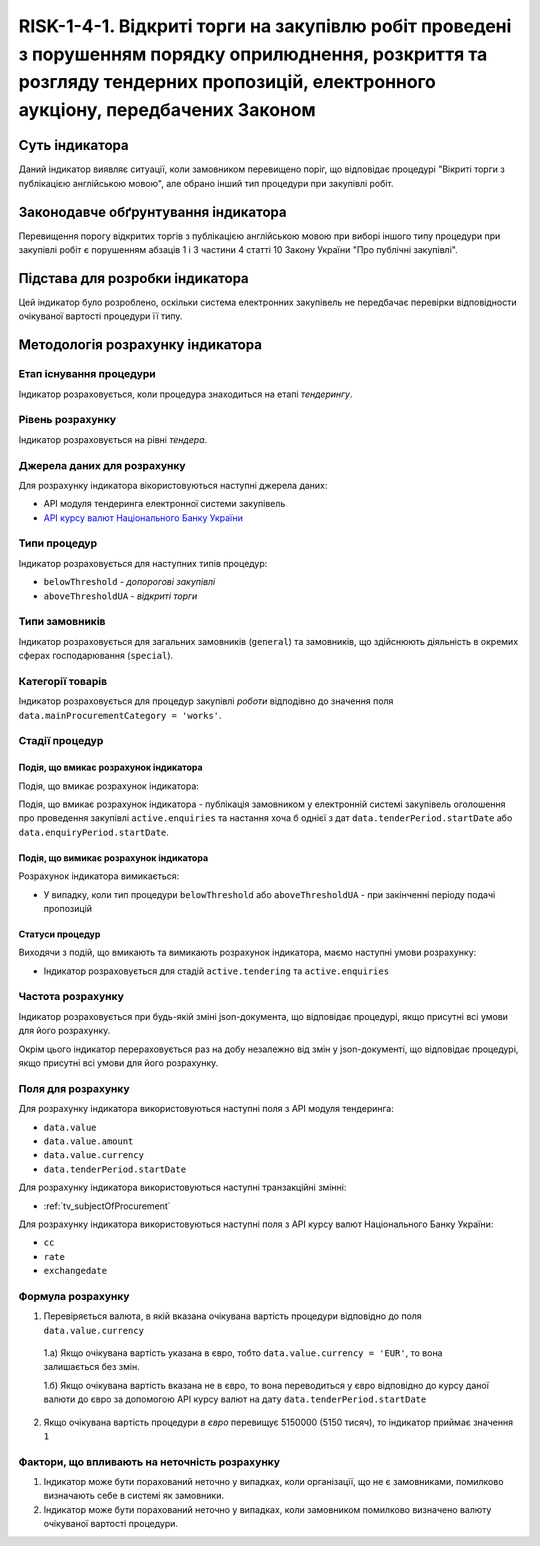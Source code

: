 ﻿#####################################################################################################
RISK-1-4-1. Відкриті торги на закупівлю робіт проведені з порушенням порядку оприлюднення, розкриття та розгляду тендерних пропозицій, електронного аукціону, передбачених Законом
#####################################################################################################

***************
Суть індикатора
***************

Даний індикатор виявляє ситуації, коли замовником перевищено поріг, що відповідає процедурі "Вікриті торги з публікацією англійською мовою", але обрано інший тип процедури при закупівлі робіт.

************************************
Законодавче обґрунтування індикатора
************************************

Перевищення порогу відкритих торгів з публікацією англійською мовою при виборі іншого типу процедури при закупівлі робіт є порушенням абзаців 1 і 3 частини 4 статті 10 Закону України "Про публічні закупівлі".

********************************
Підстава для розробки індикатора
********************************

Цей індикатор було розроблено, оскільки система електронних закупівель не передбачає перевірки відповідности очікуваної вартості процедури її типу.

*********************************
Методологія розрахунку індикатора
*********************************

Етап існування процедури
========================
Індикатор розраховується, коли процедура знаходиться на етапі *тендерингу*.


Рівень розрахунку
=================
Індикатор розраховується на рівні *тендера*.

Джерела даних для розрахунку
============================

Для розрахунку індикатора вікористовуються наступні джерела даних:

- API модуля тендеринга електронної системи закупівель

- `API курсу валют Національного Банку України <https://bank.gov.ua/control/uk/publish/article?art_id=38441973#exchange>`_

Типи процедур
=============

Індикатор розраховується для наступних типів процедур:

- ``belowThreshold`` - *допорогові закупівлі*
- ``aboveThresholdUA`` - *відкриті торги*

Типи замовників
===============

Індикатор розраховується для загальних замовників (``general``) та замовників, що здійснюють діяльність в окремих сферах господарювання (``special``).

Категорії товарів
=================

Індикатор розраховується для процедур закупівлі *роботи* відподівно до значення поля ``data.mainProcurementCategory = 'works'``. 

Стадії процедур
===============

Подія, що вмикає розрахунок індикатора
--------------------------------------

Подія, що вмикає розрахунок індикатора:

Подія, що вмикає розрахунок індикатора - публікація замовником у електронній системі закупівель оголошення про проведення закупівлі ``active.enquiries`` та настання хоча б однієї з дат ``data.tenderPeriod.startDate`` або ``data.enquiryPeriod.startDate``. 

Подія, що вимикає розрахунок індикатора
---------------------------------------

Розрахунок індикатора вимикається:

- У випадку, коли тип процедури ``belowThreshold`` або ``aboveThresholdUA`` - при закінченні періоду подачі пропозицій

Статуси процедур
----------------

Виходячи з подій, що вмикають та вимикають розрахунок індикатора, маємо наступні умови розрахунку:

- Індикатор розраховується для стадій ``active.tendering`` та ``active.enquiries``

Частота розрахунку
==================

Індикатор розраховується при будь-якій зміні json-документа, що відповідає процедурі, якщо присутні всі умови для його розрахунку.

Окрім цього індикатор перераховується раз на добу незалежно від змін у json-документі, що відповідає процедурі, якщо присутні всі умови для його розрахунку.

Поля для розрахунку
===================

Для розрахунку індикатора використовуються наступні поля з API модуля тендеринга:

- ``data.value``
- ``data.value.amount``
- ``data.value.currency``
- ``data.tenderPeriod.startDate``

Для розрахунку індикатора використовуються наступні транзакційні змінні:

- :ref:`tv_subjectOfProcurement`

Для розрахунку індикатора використовуються наступні поля з API курсу валют Національного Банку України:

- ``cc``
- ``rate``
- ``exchangedate``

Формула розрахунку
==================

1. Перевіряється валюта, в якій вказана очікувана вартість процедури відповідно до поля ``data.value.currency``

  1.а) Якщо очікувана вартість указана в євро, тобто ``data.value.currency = 'EUR'``, то вона залишається без змін.

  1.б) Якщо очікувана вартість вказана не в євро, то вона переводиться у євро відповідно до курсу даної валюти до євро за допомогою API курсу валют на дату ``data.tenderPeriod.startDate``

2. Якщо очікувана вартість процедури *в євро* перевищує 5150000 (5150 тисяч), то індикатор приймає значення ``1``

Фактори, що впливають на неточність розрахунку
==============================================

1. Індикатор може бути порахований неточно у випадках, коли організації, що не є замовниками, помилково визначають себе в системі як замовники.

2. Індикатор може бути порахований неточно у випадках, коли замовником помилково визначено валюту очікуваної вартості процедури.

